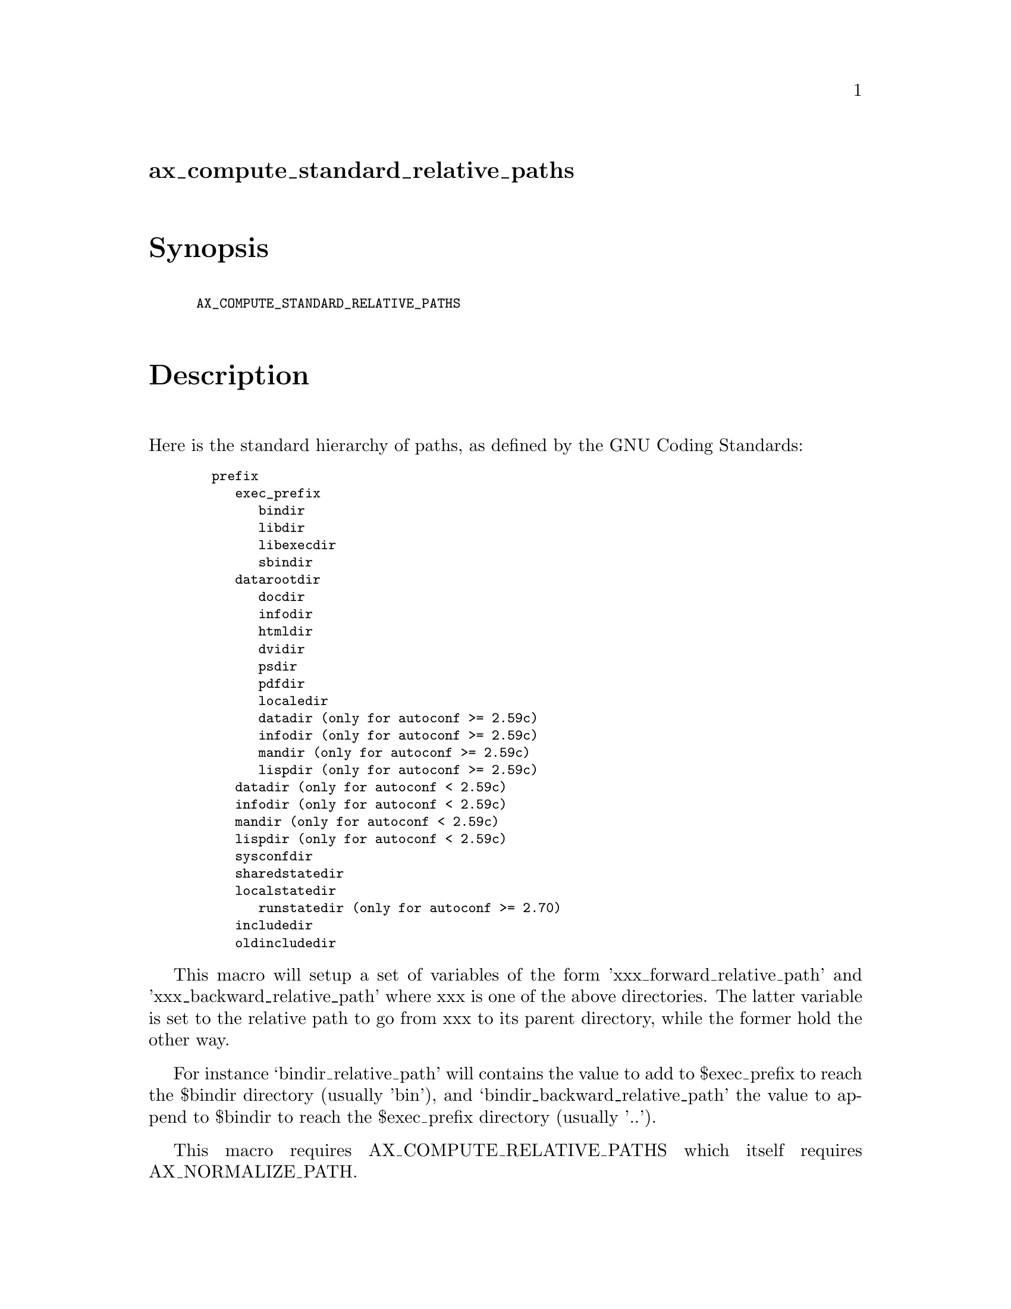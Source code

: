 @node ax_compute_standard_relative_paths
@unnumberedsec ax_compute_standard_relative_paths

@majorheading Synopsis

@smallexample
AX_COMPUTE_STANDARD_RELATIVE_PATHS
@end smallexample

@majorheading Description

Here is the standard hierarchy of paths, as defined by the GNU Coding
Standards:

@smallexample
  prefix
     exec_prefix
        bindir
        libdir
        libexecdir
        sbindir
     datarootdir
        docdir
        infodir
        htmldir
        dvidir
        psdir
        pdfdir
        localedir
        datadir (only for autoconf >= 2.59c)
        infodir (only for autoconf >= 2.59c)
        mandir (only for autoconf >= 2.59c)
        lispdir (only for autoconf >= 2.59c)
     datadir (only for autoconf < 2.59c)
     infodir (only for autoconf < 2.59c)
     mandir (only for autoconf < 2.59c)
     lispdir (only for autoconf < 2.59c)
     sysconfdir
     sharedstatedir
     localstatedir
        runstatedir (only for autoconf >= 2.70)
     includedir
     oldincludedir
@end smallexample

This macro will setup a set of variables of the form
'xxx_forward_relative_path' and 'xxx_backward_relative_path' where xxx
is one of the above directories. The latter variable is set to the
relative path to go from xxx to its parent directory, while the former
hold the other way.

For instance `bindir_relative_path' will contains the value to add to
$exec_prefix to reach the $bindir directory (usually 'bin'), and
`bindir_backward_relative_path' the value to append to $bindir to reach
the $exec_prefix directory (usually '..').

This macro requires AX_COMPUTE_RELATIVE_PATHS which itself requires
AX_NORMALIZE_PATH.

@majorheading Source Code

Download the
@uref{http://git.savannah.gnu.org/gitweb/?p=autoconf-archive.git;a=blob_plain;f=m4/ax_compute_standard_relative_paths.m4,latest
version of @file{ax_compute_standard_relative_paths.m4}} or browse
@uref{http://git.savannah.gnu.org/gitweb/?p=autoconf-archive.git;a=history;f=m4/ax_compute_standard_relative_paths.m4,the
macro's revision history}.

@majorheading License

@w{Copyright @copyright{} 2008 Alexandre Duret-Lutz @email{adl@@gnu.org}} @* @w{Copyright @copyright{} 2015 Bastien Roucaries @email{roucaries.bastien+autoconf@@gmail.com}}

This program is free software; you can redistribute it and/or modify it
under the terms of the GNU General Public License as published by the
Free Software Foundation; either version 2 of the License, or (at your
option) any later version.

This program is distributed in the hope that it will be useful, but
WITHOUT ANY WARRANTY; without even the implied warranty of
MERCHANTABILITY or FITNESS FOR A PARTICULAR PURPOSE. See the GNU General
Public License for more details.

You should have received a copy of the GNU General Public License along
with this program. If not, see <https://www.gnu.org/licenses/>.

As a special exception, the respective Autoconf Macro's copyright owner
gives unlimited permission to copy, distribute and modify the configure
scripts that are the output of Autoconf when processing the Macro. You
need not follow the terms of the GNU General Public License when using
or distributing such scripts, even though portions of the text of the
Macro appear in them. The GNU General Public License (GPL) does govern
all other use of the material that constitutes the Autoconf Macro.

This special exception to the GPL applies to versions of the Autoconf
Macro released by the Autoconf Archive. When you make and distribute a
modified version of the Autoconf Macro, you may extend this special
exception to the GPL to apply to your modified version as well.
